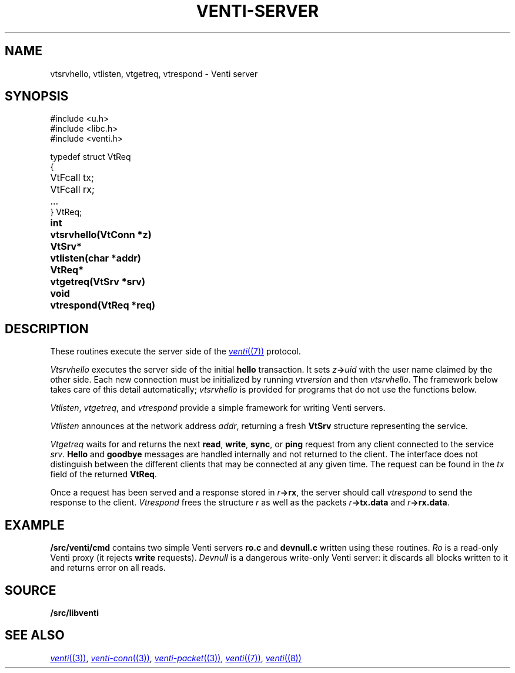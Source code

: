.TH VENTI-SERVER 3
.SH NAME
vtsrvhello, vtlisten, vtgetreq, vtrespond \- Venti server
.SH SYNOPSIS
.PP
.ft L
#include <u.h>
.br
#include <libc.h>
.br
#include <venti.h>
.ta +\w'\fLVtReq* 'u
.PP
.ft L
.nf
typedef struct VtReq
{
	VtFcall tx;
	VtFcall rx;
	...
} VtReq;
.PP
.B
int	vtsrvhello(VtConn *z)
.PP
.B
VtSrv*	vtlisten(char *addr)
.PP
.B
VtReq*	vtgetreq(VtSrv *srv)
.PP
.B
void	vtrespond(VtReq *req)
.SH DESCRIPTION
These routines execute the server side of the
.MR venti (7)
protocol.
.PP
.I Vtsrvhello
executes the server side of the initial
.B hello
transaction.
It sets
.IB z -> uid
with the user name claimed by the other side.
Each new connection must be initialized by running
.I vtversion
and then
.IR vtsrvhello .
The framework below takes care of this detail automatically;
.I vtsrvhello
is provided for programs that do not use the functions below.
.PP
.IR Vtlisten ,
.IR vtgetreq ,
and
.I vtrespond
provide a simple framework for writing Venti servers.
.PP
.I Vtlisten
announces at the network address
.IR addr ,
returning a fresh
.B VtSrv
structure representing the service.
.PP
.I Vtgetreq
waits for and returns
the next 
.BR read ,
.BR write ,
.BR sync ,
or
.B ping
request from any client connected to
the service
.IR srv .
.B Hello
and
.B goodbye
messages are handled internally and not returned to the client.
The interface does not distinguish between the
different clients that may be connected at any given time.
The request can be found in the
.I tx
field of the returned
.BR VtReq .
.PP
Once a request has been served and a response stored in
.IB r ->rx \fR,
the server should call
.IR vtrespond
to send the response to the client.
.I Vtrespond
frees the structure
.I r
as well as the packets
.IB r ->tx.data
and
.IB r ->rx.data \fR.
.SH EXAMPLE
.B \*9/src/venti/cmd
contains two simple Venti servers 
.B ro.c
and
.B devnull.c
written using these routines.
.I Ro
is a read-only Venti proxy (it rejects
.B write
requests).
.I Devnull
is a dangerous write-only Venti server: it discards all
blocks written to it and returns error on all reads.
.SH SOURCE
.B \*9/src/libventi
.SH SEE ALSO
.MR venti (3) ,
.MR venti-conn (3) ,
.MR venti-packet (3) ,
.MR venti (7) ,
.MR venti (8)
